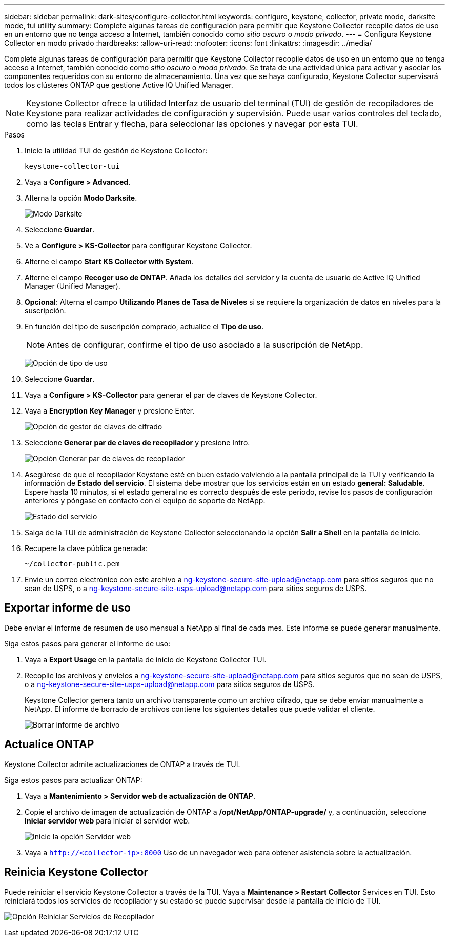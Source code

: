 ---
sidebar: sidebar 
permalink: dark-sites/configure-collector.html 
keywords: configure, keystone, collector, private mode, darksite mode, tui utility 
summary: Complete algunas tareas de configuración para permitir que Keystone Collector recopile datos de uso en un entorno que no tenga acceso a Internet, también conocido como _sitio oscuro_ o _modo privado_. 
---
= Configura Keystone Collector en modo privado
:hardbreaks:
:allow-uri-read: 
:nofooter: 
:icons: font
:linkattrs: 
:imagesdir: ../media/


[role="lead"]
Complete algunas tareas de configuración para permitir que Keystone Collector recopile datos de uso en un entorno que no tenga acceso a Internet, también conocido como _sitio oscuro_ o _modo privado_. Se trata de una actividad única para activar y asociar los componentes requeridos con su entorno de almacenamiento. Una vez que se haya configurado, Keystone Collector supervisará todos los clústeres ONTAP que gestione Active IQ Unified Manager.


NOTE: Keystone Collector ofrece la utilidad Interfaz de usuario del terminal (TUI) de gestión de recopiladores de Keystone para realizar actividades de configuración y supervisión. Puede usar varios controles del teclado, como las teclas Entrar y flecha, para seleccionar las opciones y navegar por esta TUI.

.Pasos
. Inicie la utilidad TUI de gestión de Keystone Collector:
+
`keystone-collector-tui`

. Vaya a *Configure > Advanced*.
. Alterna la opción *Modo Darksite*.
+
image:dark-site-mode-1.png["Modo Darksite"]

. Seleccione *Guardar*.
. Ve a *Configure > KS-Collector* para configurar Keystone Collector.
. Alterne el campo *Start KS Collector with System*.
. Alterne el campo *Recoger uso de ONTAP*. Añada los detalles del servidor y la cuenta de usuario de Active IQ Unified Manager (Unified Manager).
. *Opcional*: Alterna el campo *Utilizando Planes de Tasa de Niveles* si se requiere la organización de datos en niveles para la suscripción.
. En función del tipo de suscripción comprado, actualice el *Tipo de uso*.
+

NOTE: Antes de configurar, confirme el tipo de uso asociado a la suscripción de NetApp.

+
image:dark-site-usage-type-1.png["Opción de tipo de uso"]

. Seleccione *Guardar*.
. Vaya a *Configure > KS-Collector* para generar el par de claves de Keystone Collector.
. Vaya a *Encryption Key Manager* y presione Enter.
+
image:dark-site-encryption-key-manager-1.png["Opción de gestor de claves de cifrado"]

. Seleccione *Generar par de claves de recopilador* y presione Intro.
+
image:dark-site-generate-collector-keypair-1.png["Opción Generar par de claves de recopilador"]

. Asegúrese de que el recopilador Keystone esté en buen estado volviendo a la pantalla principal de la TUI y verificando la información de *Estado del servicio*. El sistema debe mostrar que los servicios están en un estado *general: Saludable*. Espere hasta 10 minutos, si el estado general no es correcto después de este período, revise los pasos de configuración anteriores y póngase en contacto con el equipo de soporte de NetApp.
+
image:dark-site-overall-healthy-2.png["Estado del servicio"]

. Salga de la TUI de administración de Keystone Collector seleccionando la opción *Salir a Shell* en la pantalla de inicio.
. Recupere la clave pública generada:
+
`~/collector-public.pem`

. Envíe un correo electrónico con este archivo a ng-keystone-secure-site-upload@netapp.com para sitios seguros que no sean de USPS, o a ng-keystone-secure-site-usps-upload@netapp.com para sitios seguros de USPS.




== Exportar informe de uso

Debe enviar el informe de resumen de uso mensual a NetApp al final de cada mes. Este informe se puede generar manualmente.

Siga estos pasos para generar el informe de uso:

. Vaya a *Export Usage* en la pantalla de inicio de Keystone Collector TUI.
. Recopile los archivos y envíelos a ng-keystone-secure-site-upload@netapp.com para sitios seguros que no sean de USPS, o a ng-keystone-secure-site-usps-upload@netapp.com para sitios seguros de USPS.
+
Keystone Collector genera tanto un archivo transparente como un archivo cifrado, que se debe enviar manualmente a NetApp. El informe de borrado de archivos contiene los siguientes detalles que puede validar el cliente.

+
image:dark-site-clear-file-report-1.png["Borrar informe de archivo"]





== Actualice ONTAP

Keystone Collector admite actualizaciones de ONTAP a través de TUI.

Siga estos pasos para actualizar ONTAP:

. Vaya a *Mantenimiento > Servidor web de actualización de ONTAP*.
. Copie el archivo de imagen de actualización de ONTAP a */opt/NetApp/ONTAP-upgrade/* y, a continuación, seleccione *Iniciar servidor web* para iniciar el servidor web.
+
image:dark-site-start-webserver-1.png["Inicie la opción Servidor web"]

. Vaya a `http://<collector-ip>:8000` Uso de un navegador web para obtener asistencia sobre la actualización.




== Reinicia Keystone Collector

Puede reiniciar el servicio Keystone Collector a través de la TUI. Vaya a *Maintenance > Restart Collector* Services en TUI. Esto reiniciará todos los servicios de recopilador y su estado se puede supervisar desde la pantalla de inicio de TUI.

image:dark-site-restart-collector-services-1.png["Opción Reiniciar Servicios de Recopilador"]
